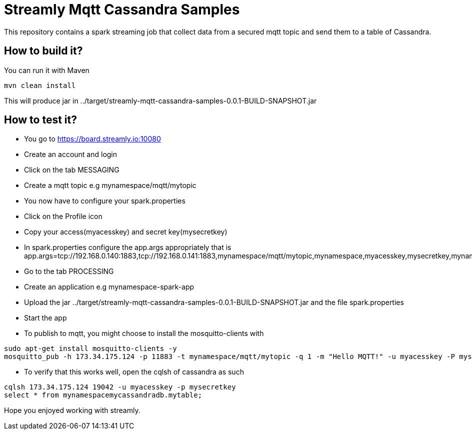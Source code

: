 = Streamly Mqtt Cassandra Samples

This repository contains a spark streaming job that collect data from a secured mqtt topic and send them to
a table of Cassandra.

== How to build it?

You can run it with Maven

[source,bash]
----
mvn clean install
----

This will produce jar in ../target/streamly-mqtt-cassandra-samples-0.0.1-BUILD-SNAPSHOT.jar

== How to test it?

- You go to https://board.streamly.io:10080
- Create an account and login
- Click on the tab MESSAGING
- Create a mqtt topic e.g mynamespace/mqtt/mytopic
- You now have to configure your spark.properties
- Click on the Profile icon
- Copy your access(myacesskey) and secret key(mysecretkey)
- In spark.properties configure the app.args appropriately that is app.args=tcp://192.168.0.140:1883,tcp://192.168.0.141:1883,mynamespace/mqtt/mytopic,mynamespace,myacesskey,mysecretkey,mynamespacemycassandradb,mytable,192.168.0.140
- Go to the tab PROCESSING
- Create an application e.g mynamespace-spark-app
- Upload the jar ../target/streamly-mqtt-cassandra-samples-0.0.1-BUILD-SNAPSHOT.jar and the file spark.properties
- Start the app
- To publish to mqtt, you might choose to install the mosquitto-clients with  

[source,bash]
----
sudo apt-get install mosquitto-clients -y
mosquitto_pub -h 173.34.175.124 -p 11883 -t mynamespace/mqtt/mytopic -q 1 -m "Hello MQTT!" -u myacesskey -P mysecretkey
----

- To verify that this works well, open the cqlsh of cassandra as such 

----
cqlsh 173.34.175.124 19042 -u myacesskey -p mysecretkey
select * from mynamespacemycassandradb.mytable;
----

Hope you enjoyed working with streamly.

